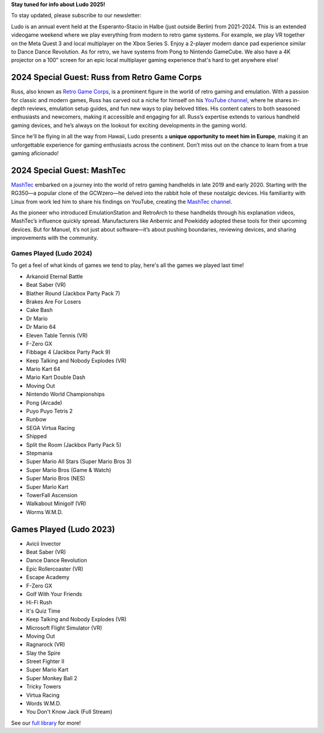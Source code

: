 .. title: Ludo
.. slug: index
.. date: 2012-03-30 23:00:00 UTC-03:00
.. tags:
.. link:
.. description:

**Stay tuned for info about Ludo 2025!**

To stay updated, please subscribe to our newsletter:

.. raw:: html

		<script src="https://f.convertkit.com/ckjs/ck.5.js"></script>
	      <form action="https://app.convertkit.com/forms/7084018/subscriptions" class="seva-form formkit-form" method="post" data-sv-form="7084018" data-uid="57c35fdfbf" data-format="inline" data-version="5" data-options="{&quot;settings&quot;:{&quot;after_subscribe&quot;:{&quot;action&quot;:&quot;message&quot;,&quot;success_message&quot;:&quot;Success! Now check your email to confirm your subscription.&quot;,&quot;redirect_url&quot;:&quot;&quot;},&quot;analytics&quot;:{&quot;google&quot;:null,&quot;fathom&quot;:null,&quot;facebook&quot;:null,&quot;segment&quot;:null,&quot;pinterest&quot;:null,&quot;sparkloop&quot;:null,&quot;googletagmanager&quot;:null},&quot;modal&quot;:{&quot;trigger&quot;:&quot;timer&quot;,&quot;scroll_percentage&quot;:null,&quot;timer&quot;:5,&quot;devices&quot;:&quot;all&quot;,&quot;show_once_every&quot;:15},&quot;powered_by&quot;:{&quot;show&quot;:true,&quot;url&quot;:&quot;https://convertkit.com/features/forms?utm_campaign=poweredby&amp;utm_content=form&amp;utm_medium=referral&amp;utm_source=dynamic&quot;},&quot;recaptcha&quot;:{&quot;enabled&quot;:false},&quot;return_visitor&quot;:{&quot;action&quot;:&quot;show&quot;,&quot;custom_content&quot;:&quot;&quot;},&quot;slide_in&quot;:{&quot;display_in&quot;:&quot;bottom_right&quot;,&quot;trigger&quot;:&quot;timer&quot;,&quot;scroll_percentage&quot;:null,&quot;timer&quot;:5,&quot;devices&quot;:&quot;all&quot;,&quot;show_once_every&quot;:15},&quot;sticky_bar&quot;:{&quot;display_in&quot;:&quot;top&quot;,&quot;trigger&quot;:&quot;timer&quot;,&quot;scroll_percentage&quot;:null,&quot;timer&quot;:5,&quot;devices&quot;:&quot;all&quot;,&quot;show_once_every&quot;:15}},&quot;version&quot;:&quot;5&quot;}" min-width="400 500 600 700 800">

	<div data-style="clean"><ul class="formkit-alert formkit-alert-error" data-element="errors" data-group="alert"></ul>
	<div data-element="fields" data-stacked="false" class="seva-fields formkit-fields">
	<div class="formkit-field"><input class="formkit-input" name="email_address" style="color: rgb(0, 0, 0); border-color: rgb(227, 227, 227); border-radius: 4px; font-weight: 400;" aria-label="Email Address" placeholder="Email Address" required="" type="email"></div>
	      <button data-element="submit" class="formkit-submit formkit-submit" style="color: rgb(255, 255, 255); background-color: rgb(22, 119, 190); border-radius: 4px; font-weight: 400;">
	<div class="formkit-spinner">
	<div></div>
	<div></div>
	<div></div></div><span class="">Subscribe</span></button></div>
	<div class="formkit-powered-by-convertkit-container"><a href="https://convertkit.com/features/forms?utm_campaign=poweredby&amp;utm_content=form&amp;utm_medium=referral&amp;utm_source=dynamic" data-element="powered-by" class="formkit-powered-by-convertkit" data-variant="dark" target="_blank" rel="nofollow">Built with ConvertKit</a></div></div><style>
	.formkit-form[data-uid="57c35fdfbf"] *{box-sizing:border-box;}
	.formkit-form[data-uid="57c35fdfbf"]{-webkit-font-smoothing:antialiased;-moz-osx-font-smoothing:grayscale;}
	.formkit-form[data-uid="57c35fdfbf"] legend{border:none;font-size:inherit;margin-bottom:10px;padding:0;position:relative;display:table;}
	.formkit-form[data-uid="57c35fdfbf"] fieldset{border:0;padding:0.01em 0 0 0;margin:0;min-width:0;}
	.formkit-form[data-uid="57c35fdfbf"] body:not(:-moz-handler-blocked) fieldset{display:table-cell;}
	.formkit-form[data-uid="57c35fdfbf"] h1,
	.formkit-form[data-uid="57c35fdfbf"] h2,
	.formkit-form[data-uid="57c35fdfbf"] h3,
	.formkit-form[data-uid="57c35fdfbf"] h4,
	.formkit-form[data-uid="57c35fdfbf"] h5,
	.formkit-form[data-uid="57c35fdfbf"] h6{color:inherit;font-size:inherit;font-weight:inherit;}
	.formkit-form[data-uid="57c35fdfbf"] h2{font-size:1.5em;margin:1em 0;}
	.formkit-form[data-uid="57c35fdfbf"] h3{font-size:1.17em;margin:1em 0;}
	.formkit-form[data-uid="57c35fdfbf"] p{color:inherit;font-size:inherit;font-weight:inherit;}
	.formkit-form[data-uid="57c35fdfbf"] ol:not([template-default]),
	.formkit-form[data-uid="57c35fdfbf"] ul:not([template-default]),
	.formkit-form[data-uid="57c35fdfbf"] blockquote:not([template-default]){text-align:left;}
	.formkit-form[data-uid="57c35fdfbf"] p:not([template-default]),
	.formkit-form[data-uid="57c35fdfbf"] hr:not([template-default]),
	.formkit-form[data-uid="57c35fdfbf"] blockquote:not([template-default]),
	.formkit-form[data-uid="57c35fdfbf"] ol:not([template-default]),
	.formkit-form[data-uid="57c35fdfbf"] ul:not([template-default]){color:inherit;font-style:initial;}
	.formkit-form[data-uid="57c35fdfbf"] .ordered-list,
	.formkit-form[data-uid="57c35fdfbf"] .unordered-list{list-style-position:outside !important;padding-left:1em;}
	.formkit-form[data-uid="57c35fdfbf"] .list-item{padding-left:0;}
	.formkit-form[data-uid="57c35fdfbf"][data-format="modal"]{display:none;}
	.formkit-form[data-uid="57c35fdfbf"][data-format="slide in"]{display:none;}
	.formkit-form[data-uid="57c35fdfbf"][data-format="sticky bar"]{display:none;}
	.formkit-sticky-bar
	.formkit-form[data-uid="57c35fdfbf"][data-format="sticky bar"]{display:block;}
	.formkit-form[data-uid="57c35fdfbf"]
	.formkit-input,
	.formkit-form[data-uid="57c35fdfbf"]
	.formkit-select,
	.formkit-form[data-uid="57c35fdfbf"]
	.formkit-checkboxes{width:100%;}
	.formkit-form[data-uid="57c35fdfbf"]
	.formkit-button,
	.formkit-form[data-uid="57c35fdfbf"]
	.formkit-submit{border:0;border-radius:5px;color:#ffffff;cursor:pointer;display:inline-block;text-align:center;font-size:15px;font-weight:500;cursor:pointer;margin-bottom:15px;overflow:hidden;padding:0;position:relative;vertical-align:middle;}
	.formkit-form[data-uid="57c35fdfbf"]
	.formkit-button:hover,
	.formkit-form[data-uid="57c35fdfbf"]
	.formkit-submit:hover,
	.formkit-form[data-uid="57c35fdfbf"]
	.formkit-button:focus,
	.formkit-form[data-uid="57c35fdfbf"]
	.formkit-submit:focus{outline:none;}
	.formkit-form[data-uid="57c35fdfbf"]
	.formkit-button:hover > span,
	.formkit-form[data-uid="57c35fdfbf"]
	.formkit-submit:hover > span,
	.formkit-form[data-uid="57c35fdfbf"]
	.formkit-button:focus > span,
	.formkit-form[data-uid="57c35fdfbf"]
	.formkit-submit:focus > span{background-color:rgba(0,0,0,0.1);}
	.formkit-form[data-uid="57c35fdfbf"]
	.formkit-button > span,
	.formkit-form[data-uid="57c35fdfbf"]
	.formkit-submit > span{display:block;-webkit-transition:all 300ms ease-in-out;transition:all 300ms ease-in-out;padding:12px 24px;}
	.formkit-form[data-uid="57c35fdfbf"]
	.formkit-input{background:#ffffff;font-size:15px;padding:12px;border:1px solid #e3e3e3;-webkit-flex:1 0 auto;-ms-flex:1 0 auto;flex:1 0 auto;line-height:1.4;margin:0;-webkit-transition:border-color ease-out 300ms;transition:border-color ease-out 300ms;}
	.formkit-form[data-uid="57c35fdfbf"]
	.formkit-input:focus{outline:none;border-color:#1677be;-webkit-transition:border-color ease 300ms;transition:border-color ease 300ms;}
	.formkit-form[data-uid="57c35fdfbf"]
	.formkit-input::-webkit-input-placeholder{color:inherit;opacity:0.8;}
	.formkit-form[data-uid="57c35fdfbf"]
	.formkit-input::-moz-placeholder{color:inherit;opacity:0.8;}
	.formkit-form[data-uid="57c35fdfbf"]
	.formkit-input:-ms-input-placeholder{color:inherit;opacity:0.8;}
	.formkit-form[data-uid="57c35fdfbf"]
	.formkit-input::placeholder{color:inherit;opacity:0.8;}
	.formkit-form[data-uid="57c35fdfbf"] [data-group="dropdown"]{position:relative;display:inline-block;width:100%;}
	.formkit-form[data-uid="57c35fdfbf"] [data-group="dropdown"]::before{content:"";top:calc(50% - 2.5px);right:10px;position:absolute;pointer-events:none;border-color:#4f4f4f transparent transparent transparent;border-style:solid;border-width:6px 6px 0 6px;height:0;width:0;z-index:999;}
	.formkit-form[data-uid="57c35fdfbf"] [data-group="dropdown"] select{height:auto;width:100%;cursor:pointer;color:#333333;line-height:1.4;margin-bottom:0;padding:0 6px;-webkit-appearance:none;-moz-appearance:none;appearance:none;font-size:15px;padding:12px;padding-right:25px;border:1px solid #e3e3e3;background:#ffffff;}
	.formkit-form[data-uid="57c35fdfbf"] [data-group="dropdown"] select:focus{outline:none;}
	.formkit-form[data-uid="57c35fdfbf"] [data-group="checkboxes"]{text-align:left;margin:0;}
	.formkit-form[data-uid="57c35fdfbf"] [data-group="checkboxes"] [data-group="checkbox"]{margin-bottom:10px;}
	.formkit-form[data-uid="57c35fdfbf"] [data-group="checkboxes"] [data-group="checkbox"] *{cursor:pointer;}
	.formkit-form[data-uid="57c35fdfbf"] [data-group="checkboxes"] [data-group="checkbox"]:last-of-type{margin-bottom:0;}
	.formkit-form[data-uid="57c35fdfbf"] [data-group="checkboxes"] [data-group="checkbox"] input[type="checkbox"]{display:none;}
	.formkit-form[data-uid="57c35fdfbf"] [data-group="checkboxes"] [data-group="checkbox"] input[type="checkbox"] + label::after{content:none;}
	.formkit-form[data-uid="57c35fdfbf"] [data-group="checkboxes"] [data-group="checkbox"] input[type="checkbox"]:checked + label::after{border-color:#ffffff;content:"";}
	.formkit-form[data-uid="57c35fdfbf"] [data-group="checkboxes"] [data-group="checkbox"] input[type="checkbox"]:checked + label::before{background:#10bf7a;border-color:#10bf7a;}
	.formkit-form[data-uid="57c35fdfbf"] [data-group="checkboxes"] [data-group="checkbox"] label{position:relative;display:inline-block;padding-left:28px;}
	.formkit-form[data-uid="57c35fdfbf"] [data-group="checkboxes"] [data-group="checkbox"] label::before,
	.formkit-form[data-uid="57c35fdfbf"] [data-group="checkboxes"] [data-group="checkbox"] label::after{position:absolute;content:"";display:inline-block;}
	.formkit-form[data-uid="57c35fdfbf"] [data-group="checkboxes"] [data-group="checkbox"] label::before{height:16px;width:16px;border:1px solid #e3e3e3;background:#ffffff;left:0px;top:3px;}
	.formkit-form[data-uid="57c35fdfbf"] [data-group="checkboxes"] [data-group="checkbox"] label::after{height:4px;width:8px;border-left:2px solid #4d4d4d;border-bottom:2px solid #4d4d4d;-webkit-transform:rotate(-45deg);-ms-transform:rotate(-45deg);transform:rotate(-45deg);left:4px;top:8px;}
	.formkit-form[data-uid="57c35fdfbf"]
	.formkit-alert{background:#f9fafb;border:1px solid #e3e3e3;border-radius:5px;-webkit-flex:1 0 auto;-ms-flex:1 0 auto;flex:1 0 auto;list-style:none;margin:25px auto;padding:12px;text-align:center;width:100%;}
	.formkit-form[data-uid="57c35fdfbf"]
	.formkit-alert:empty{display:none;}
	.formkit-form[data-uid="57c35fdfbf"]
	.formkit-alert-success{background:#d3fbeb;border-color:#10bf7a;color:#0c905c;}
	.formkit-form[data-uid="57c35fdfbf"]
	.formkit-alert-error{background:#fde8e2;border-color:#f2643b;color:#ea4110;}
	.formkit-form[data-uid="57c35fdfbf"]
	.formkit-spinner{display:-webkit-box;display:-webkit-flex;display:-ms-flexbox;display:flex;height:0px;width:0px;margin:0 auto;position:absolute;top:0;left:0;right:0;width:0px;overflow:hidden;text-align:center;-webkit-transition:all 300ms ease-in-out;transition:all 300ms ease-in-out;}
	.formkit-form[data-uid="57c35fdfbf"]
	.formkit-spinner > div{margin:auto;width:12px;height:12px;background-color:#fff;opacity:0.3;border-radius:100%;display:inline-block;-webkit-animation:formkit-bouncedelay-formkit-form-data-uid-57c35fdfbf- 1.4s infinite ease-in-out both;animation:formkit-bouncedelay-formkit-form-data-uid-57c35fdfbf- 1.4s infinite ease-in-out both;}
	.formkit-form[data-uid="57c35fdfbf"]
	.formkit-spinner > div:nth-child(1){-webkit-animation-delay:-0.32s;animation-delay:-0.32s;}
	.formkit-form[data-uid="57c35fdfbf"]
	.formkit-spinner > div:nth-child(2){-webkit-animation-delay:-0.16s;animation-delay:-0.16s;}
	.formkit-form[data-uid="57c35fdfbf"]
	.formkit-submit[data-active]
	.formkit-spinner{opacity:1;height:100%;width:50px;}
	.formkit-form[data-uid="57c35fdfbf"]
	.formkit-submit[data-active]
	.formkit-spinner ~ span{opacity:0;}
	.formkit-form[data-uid="57c35fdfbf"]
	.formkit-powered-by[data-active="false"]{opacity:0.35;}
	.formkit-form[data-uid="57c35fdfbf"]
	.formkit-powered-by-convertkit-container{display:-webkit-box;display:-webkit-flex;display:-ms-flexbox;display:flex;width:100%;margin:10px 0;position:relative;}
	.formkit-form[data-uid="57c35fdfbf"]
	.formkit-powered-by-convertkit-container[data-active="false"]{opacity:0.35;}
	.formkit-form[data-uid="57c35fdfbf"]
	.formkit-powered-by-convertkit{-webkit-align-items:center;-webkit-box-align:center;-ms-flex-align:center;align-items:center;background-color:#ffffff;border:1px solid #dde2e7;border-radius:4px;color:#373f45;cursor:pointer;display:block;height:36px;margin:0 auto;opacity:0.95;padding:0;-webkit-text-decoration:none;text-decoration:none;text-indent:100%;-webkit-transition:ease-in-out all 200ms;transition:ease-in-out all 200ms;white-space:nowrap;overflow:hidden;-webkit-user-select:none;-moz-user-select:none;-ms-user-select:none;user-select:none;width:190px;background-repeat:no-repeat;background-position:center;background-image:url("data:image/svg+xml;charset=utf8,%3Csvg width='162' height='20' viewBox='0 0 162 20' fill='none' xmlns='http://www.w3.org/2000/svg'%3E%3Cpath d='M83.0561 15.2457C86.675 15.2457 89.4722 12.5154 89.4722 9.14749C89.4722 5.99211 86.8443 4.06563 85.1038 4.06563C82.6801 4.06563 80.7373 5.76407 80.4605 8.28551C80.4092 8.75244 80.0387 9.14403 79.5686 9.14069C78.7871 9.13509 77.6507 9.12841 76.9314 9.13092C76.6217 9.13199 76.3658 8.88106 76.381 8.57196C76.4895 6.38513 77.2218 4.3404 78.618 2.76974C80.1695 1.02445 82.4289 0 85.1038 0C89.5979 0 93.8406 4.07791 93.8406 9.14749C93.8406 14.7608 89.1832 19.3113 83.1517 19.3113C78.8502 19.3113 74.5179 16.5041 73.0053 12.5795C72.9999 12.565 72.9986 12.5492 73.0015 12.534C73.0218 12.4179 73.0617 12.3118 73.1011 12.2074C73.1583 12.0555 73.2143 11.907 73.2062 11.7359L73.18 11.1892C73.174 11.0569 73.2075 10.9258 73.2764 10.8127C73.3452 10.6995 73.4463 10.6094 73.5666 10.554L73.7852 10.4523C73.9077 10.3957 74.0148 10.3105 74.0976 10.204C74.1803 10.0974 74.2363 9.97252 74.2608 9.83983C74.3341 9.43894 74.6865 9.14749 75.0979 9.14749C75.7404 9.14749 76.299 9.57412 76.5088 10.1806C77.5188 13.1 79.1245 15.2457 83.0561 15.2457Z' fill='%23373F45'/%3E%3Cpath d='M155.758 6.91365C155.028 6.91365 154.804 6.47916 154.804 5.98857C154.804 5.46997 154.986 5.06348 155.758 5.06348C156.53 5.06348 156.712 5.46997 156.712 5.98857C156.712 6.47905 156.516 6.91365 155.758 6.91365ZM142.441 12.9304V9.32833L141.415 9.32323V8.90392C141.415 8.44719 141.786 8.07758 142.244 8.07986L142.441 8.08095V6.55306L144.082 6.09057V8.08073H145.569V8.50416C145.569 8.61242 145.548 8.71961 145.506 8.81961C145.465 8.91961 145.404 9.01047 145.328 9.08699C145.251 9.16351 145.16 9.2242 145.06 9.26559C144.96 9.30698 144.853 9.32826 144.745 9.32822H144.082V12.7201C144.082 13.2423 144.378 13.4256 144.76 13.4887C145.209 13.5629 145.583 13.888 145.583 14.343V14.9626C144.029 14.9626 142.441 14.8942 142.441 12.9304Z' fill='%23373F45'/%3E%3Cpath d='M110.058 7.92554C108.417 7.88344 106.396 8.92062 106.396 11.5137C106.396 14.0646 108.417 15.0738 110.058 15.0318C111.742 15.0738 113.748 14.0646 113.748 11.5137C113.748 8.92062 111.742 7.88344 110.058 7.92554ZM110.07 13.7586C108.878 13.7586 108.032 12.8905 108.032 11.461C108.032 10.1013 108.878 9.20569 110.071 9.20569C111.263 9.20569 112.101 10.0995 112.101 11.459C112.101 12.8887 111.263 13.7586 110.07 13.7586Z' fill='%23373F45'/%3E%3Cpath d='M118.06 7.94098C119.491 7.94098 120.978 8.33337 120.978 11.1366V14.893H120.063C119.608 14.893 119.238 14.524 119.238 14.0689V10.9965C119.238 9.66506 118.747 9.16047 117.891 9.16047C117.414 9.16047 116.797 9.52486 116.502 9.81915V14.069C116.502 14.1773 116.481 14.2845 116.44 14.3845C116.398 14.4845 116.337 14.5753 116.261 14.6519C116.184 14.7284 116.093 14.7891 115.993 14.8305C115.893 14.8719 115.786 14.8931 115.678 14.8931H114.847V8.10918H115.773C115.932 8.10914 116.087 8.16315 116.212 8.26242C116.337 8.36168 116.424 8.50033 116.46 8.65577C116.881 8.19328 117.428 7.94098 118.06 7.94098ZM122.854 8.09713C123.024 8.09708 123.19 8.1496 123.329 8.2475C123.468 8.34541 123.574 8.48391 123.631 8.64405L125.133 12.8486L126.635 8.64415C126.692 8.48402 126.798 8.34551 126.937 8.2476C127.076 8.1497 127.242 8.09718 127.412 8.09724H128.598L126.152 14.3567C126.091 14.5112 125.986 14.6439 125.849 14.7374C125.711 14.831 125.549 14.881 125.383 14.8809H124.333L121.668 8.09713H122.854Z' fill='%23373F45'/%3E%3Cpath d='M135.085 14.5514C134.566 14.7616 133.513 15.0416 132.418 15.0416C130.496 15.0416 129.024 13.9345 129.024 11.4396C129.024 9.19701 130.451 7.99792 132.191 7.99792C134.338 7.99792 135.254 9.4378 135.158 11.3979C135.139 11.8029 134.786 12.0983 134.38 12.0983H130.679C130.763 13.1916 131.562 13.7662 132.615 13.7662C133.028 13.7662 133.462 13.7452 133.983 13.6481C134.535 13.545 135.085 13.9375 135.085 14.4985V14.5514ZM133.673 10.949C133.785 9.87621 133.061 9.28752 132.191 9.28752C131.321 9.28752 130.734 9.93979 130.679 10.9489L133.673 10.949Z' fill='%23373F45'/%3E%3Cpath d='M137.345 8.11122C137.497 8.11118 137.645 8.16229 137.765 8.25635C137.884 8.35041 137.969 8.48197 138.005 8.62993C138.566 8.20932 139.268 7.94303 139.759 7.94303C139.801 7.94303 140.068 7.94303 140.489 7.99913V8.7265C140.489 9.11748 140.15 9.4147 139.759 9.4147C139.31 9.4147 138.651 9.5829 138.131 9.8773V14.8951H136.462V8.11112L137.345 8.11122ZM156.6 14.0508V8.09104H155.769C155.314 8.09104 154.944 8.45999 154.944 8.9151V14.8748H155.775C156.23 14.8748 156.6 14.5058 156.6 14.0508ZM158.857 12.9447V9.34254H157.749V8.91912C157.749 8.46401 158.118 8.09506 158.574 8.09506H158.857V6.56739L160.499 6.10479V8.09506H161.986V8.51848C161.986 8.97359 161.617 9.34254 161.161 9.34254H160.499V12.7345C160.499 13.2566 160.795 13.44 161.177 13.503C161.626 13.5774 162 13.9024 162 14.3574V14.977C160.446 14.977 158.857 14.9086 158.857 12.9447ZM98.1929 10.1124C98.2033 6.94046 100.598 5.16809 102.895 5.16809C104.171 5.16809 105.342 5.44285 106.304 6.12953L105.914 6.6631C105.654 7.02011 105.16 7.16194 104.749 6.99949C104.169 6.7702 103.622 6.7218 103.215 6.7218C101.335 6.7218 99.9169 7.92849 99.9068 10.1123C99.9169 12.2959 101.335 13.5201 103.215 13.5201C103.622 13.5201 104.169 13.4717 104.749 13.2424C105.16 13.0799 105.654 13.2046 105.914 13.5615L106.304 14.0952C105.342 14.7819 104.171 15.0566 102.895 15.0566C100.598 15.0566 98.2033 13.2842 98.1929 10.1124ZM147.619 5.21768C148.074 5.21768 148.444 5.58663 148.444 6.04174V9.81968L151.82 5.58131C151.897 5.47733 151.997 5.39282 152.112 5.3346C152.227 5.27638 152.355 5.24607 152.484 5.24611H153.984L150.166 10.0615L153.984 14.8749H152.484C152.355 14.8749 152.227 14.8446 152.112 14.7864C151.997 14.7281 151.897 14.6436 151.82 14.5397L148.444 10.3025V14.0508C148.444 14.5059 148.074 14.8749 147.619 14.8749H146.746V5.21768H147.619Z' fill='%23373F45'/%3E%3Cpath d='M0.773438 6.5752H2.68066C3.56543 6.5752 4.2041 6.7041 4.59668 6.96191C4.99219 7.21973 5.18994 7.62695 5.18994 8.18359C5.18994 8.55859 5.09326 8.87061 4.8999 9.11963C4.70654 9.36865 4.42822 9.52539 4.06494 9.58984V9.63379C4.51611 9.71875 4.84717 9.88721 5.05811 10.1392C5.27197 10.3882 5.37891 10.7266 5.37891 11.1543C5.37891 11.7314 5.17676 12.1841 4.77246 12.5122C4.37109 12.8374 3.81152 13 3.09375 13H0.773438V6.5752ZM1.82373 9.22949H2.83447C3.27393 9.22949 3.59473 9.16064 3.79688 9.02295C3.99902 8.88232 4.1001 8.64502 4.1001 8.31104C4.1001 8.00928 3.99023 7.79102 3.77051 7.65625C3.55371 7.52148 3.20801 7.4541 2.7334 7.4541H1.82373V9.22949ZM1.82373 10.082V12.1167H2.93994C3.37939 12.1167 3.71045 12.0332 3.93311 11.8662C4.15869 11.6963 4.27148 11.4297 4.27148 11.0664C4.27148 10.7324 4.15723 10.4849 3.92871 10.3237C3.7002 10.1626 3.35303 10.082 2.88721 10.082H1.82373Z' fill='%23373F45'/%3E%3Cpath d='M13.011 6.5752V10.7324C13.011 11.207 12.9084 11.623 12.7034 11.9805C12.5012 12.335 12.2068 12.6089 11.8201 12.8022C11.4363 12.9927 10.9763 13.0879 10.4402 13.0879C9.6433 13.0879 9.02368 12.877 8.5813 12.4551C8.13892 12.0332 7.91772 11.4531 7.91772 10.7148V6.5752H8.9724V10.6401C8.9724 11.1704 9.09546 11.5615 9.34155 11.8135C9.58765 12.0654 9.96557 12.1914 10.4753 12.1914C11.4656 12.1914 11.9607 11.6714 11.9607 10.6313V6.5752H13.011Z' fill='%23373F45'/%3E%3Cpath d='M15.9146 13V6.5752H16.9649V13H15.9146Z' fill='%23373F45'/%3E%3Cpath d='M19.9255 13V6.5752H20.9758V12.0991H23.696V13H19.9255Z' fill='%23373F45'/%3E%3Cpath d='M28.2828 13H27.2325V7.47607H25.3428V6.5752H30.1724V7.47607H28.2828V13Z' fill='%23373F45'/%3E%3Cpath d='M41.9472 13H40.8046L39.7148 9.16796C39.6679 9.00097 39.6093 8.76074 39.539 8.44727C39.4687 8.13086 39.4262 7.91113 39.4116 7.78809C39.3823 7.97559 39.3339 8.21875 39.2665 8.51758C39.2021 8.81641 39.1479 9.03905 39.1039 9.18554L38.0405 13H36.8979L36.0673 9.7832L35.2236 6.5752H36.2958L37.2143 10.3193C37.3578 10.9199 37.4604 11.4502 37.5219 11.9102C37.5541 11.6611 37.6025 11.3828 37.6669 11.0752C37.7314 10.7676 37.79 10.5186 37.8427 10.3281L38.8886 6.5752H39.9301L41.0024 10.3457C41.1049 10.6943 41.2133 11.2158 41.3276 11.9102C41.3715 11.4912 41.477 10.958 41.644 10.3105L42.558 6.5752H43.6215L41.9472 13Z' fill='%23373F45'/%3E%3Cpath d='M45.7957 13V6.5752H46.846V13H45.7957Z' fill='%23373F45'/%3E%3Cpath d='M52.0258 13H50.9755V7.47607H49.0859V6.5752H53.9155V7.47607H52.0258V13Z' fill='%23373F45'/%3E%3Cpath d='M61.2312 13H60.1765V10.104H57.2146V13H56.1643V6.5752H57.2146V9.20312H60.1765V6.5752H61.2312V13Z' fill='%23373F45'/%3E%3C/svg%3E");}
	.formkit-form[data-uid="57c35fdfbf"]
	.formkit-powered-by-convertkit:hover,
	.formkit-form[data-uid="57c35fdfbf"]
	.formkit-powered-by-convertkit:focus{background-color:#ffffff;-webkit-transform:scale(1.025) perspective(1px);-ms-transform:scale(1.025) perspective(1px);transform:scale(1.025) perspective(1px);opacity:1;}
	.formkit-form[data-uid="57c35fdfbf"]
	.formkit-powered-by-convertkit[data-variant="dark"],
	.formkit-form[data-uid="57c35fdfbf"]
	.formkit-powered-by-convertkit[data-variant="light"]{background-color:transparent;border-color:transparent;width:166px;}
	.formkit-form[data-uid="57c35fdfbf"]
	.formkit-powered-by-convertkit[data-variant="light"]{color:#ffffff;background-image:url("data:image/svg+xml;charset=utf8,%3Csvg width='162' height='20' viewBox='0 0 162 20' fill='none' xmlns='http://www.w3.org/2000/svg'%3E%3Cpath d='M83.0561 15.2457C86.675 15.2457 89.4722 12.5154 89.4722 9.14749C89.4722 5.99211 86.8443 4.06563 85.1038 4.06563C82.6801 4.06563 80.7373 5.76407 80.4605 8.28551C80.4092 8.75244 80.0387 9.14403 79.5686 9.14069C78.7871 9.13509 77.6507 9.12841 76.9314 9.13092C76.6217 9.13199 76.3658 8.88106 76.381 8.57196C76.4895 6.38513 77.2218 4.3404 78.618 2.76974C80.1695 1.02445 82.4289 0 85.1038 0C89.5979 0 93.8406 4.07791 93.8406 9.14749C93.8406 14.7608 89.1832 19.3113 83.1517 19.3113C78.8502 19.3113 74.5179 16.5041 73.0053 12.5795C72.9999 12.565 72.9986 12.5492 73.0015 12.534C73.0218 12.4179 73.0617 12.3118 73.1011 12.2074C73.1583 12.0555 73.2143 11.907 73.2062 11.7359L73.18 11.1892C73.174 11.0569 73.2075 10.9258 73.2764 10.8127C73.3452 10.6995 73.4463 10.6094 73.5666 10.554L73.7852 10.4523C73.9077 10.3957 74.0148 10.3105 74.0976 10.204C74.1803 10.0974 74.2363 9.97252 74.2608 9.83983C74.3341 9.43894 74.6865 9.14749 75.0979 9.14749C75.7404 9.14749 76.299 9.57412 76.5088 10.1806C77.5188 13.1 79.1245 15.2457 83.0561 15.2457Z' fill='white'/%3E%3Cpath d='M155.758 6.91365C155.028 6.91365 154.804 6.47916 154.804 5.98857C154.804 5.46997 154.986 5.06348 155.758 5.06348C156.53 5.06348 156.712 5.46997 156.712 5.98857C156.712 6.47905 156.516 6.91365 155.758 6.91365ZM142.441 12.9304V9.32833L141.415 9.32323V8.90392C141.415 8.44719 141.786 8.07758 142.244 8.07986L142.441 8.08095V6.55306L144.082 6.09057V8.08073H145.569V8.50416C145.569 8.61242 145.548 8.71961 145.506 8.81961C145.465 8.91961 145.404 9.01047 145.328 9.08699C145.251 9.16351 145.16 9.2242 145.06 9.26559C144.96 9.30698 144.853 9.32826 144.745 9.32822H144.082V12.7201C144.082 13.2423 144.378 13.4256 144.76 13.4887C145.209 13.5629 145.583 13.888 145.583 14.343V14.9626C144.029 14.9626 142.441 14.8942 142.441 12.9304Z' fill='white'/%3E%3Cpath d='M110.058 7.92554C108.417 7.88344 106.396 8.92062 106.396 11.5137C106.396 14.0646 108.417 15.0738 110.058 15.0318C111.742 15.0738 113.748 14.0646 113.748 11.5137C113.748 8.92062 111.742 7.88344 110.058 7.92554ZM110.07 13.7586C108.878 13.7586 108.032 12.8905 108.032 11.461C108.032 10.1013 108.878 9.20569 110.071 9.20569C111.263 9.20569 112.101 10.0995 112.101 11.459C112.101 12.8887 111.263 13.7586 110.07 13.7586Z' fill='white'/%3E%3Cpath d='M118.06 7.94098C119.491 7.94098 120.978 8.33337 120.978 11.1366V14.893H120.063C119.608 14.893 119.238 14.524 119.238 14.0689V10.9965C119.238 9.66506 118.747 9.16047 117.891 9.16047C117.414 9.16047 116.797 9.52486 116.502 9.81915V14.069C116.502 14.1773 116.481 14.2845 116.44 14.3845C116.398 14.4845 116.337 14.5753 116.261 14.6519C116.184 14.7284 116.093 14.7891 115.993 14.8305C115.893 14.8719 115.786 14.8931 115.678 14.8931H114.847V8.10918H115.773C115.932 8.10914 116.087 8.16315 116.212 8.26242C116.337 8.36168 116.424 8.50033 116.46 8.65577C116.881 8.19328 117.428 7.94098 118.06 7.94098ZM122.854 8.09713C123.024 8.09708 123.19 8.1496 123.329 8.2475C123.468 8.34541 123.574 8.48391 123.631 8.64405L125.133 12.8486L126.635 8.64415C126.692 8.48402 126.798 8.34551 126.937 8.2476C127.076 8.1497 127.242 8.09718 127.412 8.09724H128.598L126.152 14.3567C126.091 14.5112 125.986 14.6439 125.849 14.7374C125.711 14.831 125.549 14.881 125.383 14.8809H124.333L121.668 8.09713H122.854Z' fill='white'/%3E%3Cpath d='M135.085 14.5514C134.566 14.7616 133.513 15.0416 132.418 15.0416C130.496 15.0416 129.024 13.9345 129.024 11.4396C129.024 9.19701 130.451 7.99792 132.191 7.99792C134.338 7.99792 135.254 9.4378 135.158 11.3979C135.139 11.8029 134.786 12.0983 134.38 12.0983H130.679C130.763 13.1916 131.562 13.7662 132.615 13.7662C133.028 13.7662 133.462 13.7452 133.983 13.6481C134.535 13.545 135.085 13.9375 135.085 14.4985V14.5514ZM133.673 10.949C133.785 9.87621 133.061 9.28752 132.191 9.28752C131.321 9.28752 130.734 9.93979 130.679 10.9489L133.673 10.949Z' fill='white'/%3E%3Cpath d='M137.345 8.11122C137.497 8.11118 137.645 8.16229 137.765 8.25635C137.884 8.35041 137.969 8.48197 138.005 8.62993C138.566 8.20932 139.268 7.94303 139.759 7.94303C139.801 7.94303 140.068 7.94303 140.489 7.99913V8.7265C140.489 9.11748 140.15 9.4147 139.759 9.4147C139.31 9.4147 138.651 9.5829 138.131 9.8773V14.8951H136.462V8.11112L137.345 8.11122ZM156.6 14.0508V8.09104H155.769C155.314 8.09104 154.944 8.45999 154.944 8.9151V14.8748H155.775C156.23 14.8748 156.6 14.5058 156.6 14.0508ZM158.857 12.9447V9.34254H157.749V8.91912C157.749 8.46401 158.118 8.09506 158.574 8.09506H158.857V6.56739L160.499 6.10479V8.09506H161.986V8.51848C161.986 8.97359 161.617 9.34254 161.161 9.34254H160.499V12.7345C160.499 13.2566 160.795 13.44 161.177 13.503C161.626 13.5774 162 13.9024 162 14.3574V14.977C160.446 14.977 158.857 14.9086 158.857 12.9447ZM98.1929 10.1124C98.2033 6.94046 100.598 5.16809 102.895 5.16809C104.171 5.16809 105.342 5.44285 106.304 6.12953L105.914 6.6631C105.654 7.02011 105.16 7.16194 104.749 6.99949C104.169 6.7702 103.622 6.7218 103.215 6.7218C101.335 6.7218 99.9169 7.92849 99.9068 10.1123C99.9169 12.2959 101.335 13.5201 103.215 13.5201C103.622 13.5201 104.169 13.4717 104.749 13.2424C105.16 13.0799 105.654 13.2046 105.914 13.5615L106.304 14.0952C105.342 14.7819 104.171 15.0566 102.895 15.0566C100.598 15.0566 98.2033 13.2842 98.1929 10.1124ZM147.619 5.21768C148.074 5.21768 148.444 5.58663 148.444 6.04174V9.81968L151.82 5.58131C151.897 5.47733 151.997 5.39282 152.112 5.3346C152.227 5.27638 152.355 5.24607 152.484 5.24611H153.984L150.166 10.0615L153.984 14.8749H152.484C152.355 14.8749 152.227 14.8446 152.112 14.7864C151.997 14.7281 151.897 14.6436 151.82 14.5397L148.444 10.3025V14.0508C148.444 14.5059 148.074 14.8749 147.619 14.8749H146.746V5.21768H147.619Z' fill='white'/%3E%3Cpath d='M0.773438 6.5752H2.68066C3.56543 6.5752 4.2041 6.7041 4.59668 6.96191C4.99219 7.21973 5.18994 7.62695 5.18994 8.18359C5.18994 8.55859 5.09326 8.87061 4.8999 9.11963C4.70654 9.36865 4.42822 9.52539 4.06494 9.58984V9.63379C4.51611 9.71875 4.84717 9.88721 5.05811 10.1392C5.27197 10.3882 5.37891 10.7266 5.37891 11.1543C5.37891 11.7314 5.17676 12.1841 4.77246 12.5122C4.37109 12.8374 3.81152 13 3.09375 13H0.773438V6.5752ZM1.82373 9.22949H2.83447C3.27393 9.22949 3.59473 9.16064 3.79688 9.02295C3.99902 8.88232 4.1001 8.64502 4.1001 8.31104C4.1001 8.00928 3.99023 7.79102 3.77051 7.65625C3.55371 7.52148 3.20801 7.4541 2.7334 7.4541H1.82373V9.22949ZM1.82373 10.082V12.1167H2.93994C3.37939 12.1167 3.71045 12.0332 3.93311 11.8662C4.15869 11.6963 4.27148 11.4297 4.27148 11.0664C4.27148 10.7324 4.15723 10.4849 3.92871 10.3237C3.7002 10.1626 3.35303 10.082 2.88721 10.082H1.82373Z' fill='white'/%3E%3Cpath d='M13.011 6.5752V10.7324C13.011 11.207 12.9084 11.623 12.7034 11.9805C12.5012 12.335 12.2068 12.6089 11.8201 12.8022C11.4363 12.9927 10.9763 13.0879 10.4402 13.0879C9.6433 13.0879 9.02368 12.877 8.5813 12.4551C8.13892 12.0332 7.91772 11.4531 7.91772 10.7148V6.5752H8.9724V10.6401C8.9724 11.1704 9.09546 11.5615 9.34155 11.8135C9.58765 12.0654 9.96557 12.1914 10.4753 12.1914C11.4656 12.1914 11.9607 11.6714 11.9607 10.6313V6.5752H13.011Z' fill='white'/%3E%3Cpath d='M15.9146 13V6.5752H16.9649V13H15.9146Z' fill='white'/%3E%3Cpath d='M19.9255 13V6.5752H20.9758V12.0991H23.696V13H19.9255Z' fill='white'/%3E%3Cpath d='M28.2828 13H27.2325V7.47607H25.3428V6.5752H30.1724V7.47607H28.2828V13Z' fill='white'/%3E%3Cpath d='M41.9472 13H40.8046L39.7148 9.16796C39.6679 9.00097 39.6093 8.76074 39.539 8.44727C39.4687 8.13086 39.4262 7.91113 39.4116 7.78809C39.3823 7.97559 39.3339 8.21875 39.2665 8.51758C39.2021 8.81641 39.1479 9.03905 39.1039 9.18554L38.0405 13H36.8979L36.0673 9.7832L35.2236 6.5752H36.2958L37.2143 10.3193C37.3578 10.9199 37.4604 11.4502 37.5219 11.9102C37.5541 11.6611 37.6025 11.3828 37.6669 11.0752C37.7314 10.7676 37.79 10.5186 37.8427 10.3281L38.8886 6.5752H39.9301L41.0024 10.3457C41.1049 10.6943 41.2133 11.2158 41.3276 11.9102C41.3715 11.4912 41.477 10.958 41.644 10.3105L42.558 6.5752H43.6215L41.9472 13Z' fill='white'/%3E%3Cpath d='M45.7957 13V6.5752H46.846V13H45.7957Z' fill='white'/%3E%3Cpath d='M52.0258 13H50.9755V7.47607H49.0859V6.5752H53.9155V7.47607H52.0258V13Z' fill='white'/%3E%3Cpath d='M61.2312 13H60.1765V10.104H57.2146V13H56.1643V6.5752H57.2146V9.20312H60.1765V6.5752H61.2312V13Z' fill='white'/%3E%3C/svg%3E");}@-webkit-keyframes formkit-bouncedelay-formkit-form-data-uid-57c35fdfbf-{0%,80%,100%{-webkit-transform:scale(0);-ms-transform:scale(0);transform:scale(0);}40%{-webkit-transform:scale(1);-ms-transform:scale(1);transform:scale(1);}}@keyframes formkit-bouncedelay-formkit-form-data-uid-57c35fdfbf-{0%,80%,100%{-webkit-transform:scale(0);-ms-transform:scale(0);transform:scale(0);}40%{-webkit-transform:scale(1);-ms-transform:scale(1);transform:scale(1);}}
	.formkit-form[data-uid="57c35fdfbf"] blockquote{padding:10px 20px;margin:0 0 20px;border-left:5px solid #e1e1e1;}
	.formkit-form[data-uid="57c35fdfbf"] .seva-custom-content{padding:15px;font-size:16px;color:#fff;mix-blend-mode:difference;}
	.formkit-form[data-uid="57c35fdfbf"]
	.formkit-modal.guard{max-width:420px;width:100%;}
	.formkit-form[data-uid="57c35fdfbf"]{max-width:700px;}
	.formkit-form[data-uid="57c35fdfbf"] [data-style="clean"]{width:100%;}
	.formkit-form[data-uid="57c35fdfbf"]
	.formkit-fields{display:-webkit-box;display:-webkit-flex;display:-ms-flexbox;display:flex;-webkit-flex-wrap:wrap;-ms-flex-wrap:wrap;flex-wrap:wrap;margin:0 auto;}
	.formkit-form[data-uid="57c35fdfbf"]
	.formkit-field,
	.formkit-form[data-uid="57c35fdfbf"]
	.formkit-submit{margin:0 0 15px 0;-webkit-flex:1 0 100%;-ms-flex:1 0 100%;flex:1 0 100%;}
	.formkit-form[data-uid="57c35fdfbf"]
	.formkit-powered-by-convertkit-container{margin:0;}
	.formkit-form[data-uid="57c35fdfbf"]
	.formkit-submit{position:static;}
	.formkit-form[data-uid="57c35fdfbf"][min-width~="700"] [data-style="clean"],
	.formkit-form[data-uid="57c35fdfbf"][min-width~="800"] [data-style="clean"]{padding:10px;padding-top:5px;}
	.formkit-form[data-uid="57c35fdfbf"][min-width~="700"]
	.formkit-fields[data-stacked="false"],
	.formkit-form[data-uid="57c35fdfbf"][min-width~="800"]
	.formkit-fields[data-stacked="false"]{margin-left:-5px;margin-right:-5px;}
	.formkit-form[data-uid="57c35fdfbf"][min-width~="700"]
	.formkit-fields[data-stacked="false"]
	.formkit-field,
	.formkit-form[data-uid="57c35fdfbf"][min-width~="800"]
	.formkit-fields[data-stacked="false"]
	.formkit-field,
	.formkit-form[data-uid="57c35fdfbf"][min-width~="700"]
	.formkit-fields[data-stacked="false"]
	.formkit-submit,
	.formkit-form[data-uid="57c35fdfbf"][min-width~="800"]
	.formkit-fields[data-stacked="false"]
	.formkit-submit{margin:0 5px 15px 5px;}
	.formkit-form[data-uid="57c35fdfbf"][min-width~="700"]
	.formkit-fields[data-stacked="false"]
	.formkit-field,
	.formkit-form[data-uid="57c35fdfbf"][min-width~="800"]
	.formkit-fields[data-stacked="false"]
	.formkit-field{-webkit-flex:100 1 auto;-ms-flex:100 1 auto;flex:100 1 auto;}
	.formkit-form[data-uid="57c35fdfbf"][min-width~="700"]
	.formkit-fields[data-stacked="false"]
	.formkit-submit,
	.formkit-form[data-uid="57c35fdfbf"][min-width~="800"]
	.formkit-fields[data-stacked="false"]
	.formkit-submit{-webkit-flex:1 1 auto;-ms-flex:1 1 auto;flex:1 1 auto;} </style></form>


Ludo is an annual event held at the Esperanto-Stacio in Halbe (just outside Berlin) from 2021-2024. This is an extended videogame weekend where we play everything from modern to retro game systems. For example, we play VR together on the Meta Quest 3 and local multiplayer on the Xbox Series S. Enjoy a 2-player modern dance pad experience similar to Dance Dance Revolution. As for retro, we have systems from Pong to Nintendo GameCube. We also have a 4K projector on a 100" screen for an epic local multiplayer gaming experience that's hard to get anywhere else!

2024 Special Guest: Russ from Retro Game Corps
----------------------------------------------

.. image:: /images/russ.thumbnail.jpg
	:class: fluid float-right post-thumbnail
	:target: /images/russ.jpg

Russ, also known as `Retro Game Corps
<https://retrogamecorps.com/>`_, is a prominent figure in the world of retro gaming and emulation. With a passion for classic and modern games, Russ has carved out a niche for himself on his `YouTube channel <https://www.youtube.com/@RetroGameCorps>`_, where he shares in-depth reviews, emulation setup guides, and fun new ways to play beloved titles. His content caters to both seasoned enthusiasts and newcomers, making it accessible and engaging for all. Russ’s expertise extends to various handheld gaming devices, and he’s always on the lookout for exciting developments in the gaming world.

Since he'll be flying in all the way from Hawaii, Ludo presents a **unique opportunity to meet him in Europe**, making it an unforgettable experience for gaming enthusiasts across the continent. Don’t miss out on the chance to learn from a true gaming aficionado!

2024 Special Guest: MashTec
---------------------------


.. image:: /images/MashTec_Promo_no_logo.thumbnail.png
	:class: fluid float-right post-thumbnail
	:target: /images/MashTec_Promo_no_logo.png

`MashTec <https://manuelschoeneberge2.wixsite.com/meinewebsite>`_ embarked on a journey into the world of retro gaming handhelds in late 2019 and early 2020. Starting with the RG350—a popular clone of the GCWzero—he delved into the rabbit hole of these nostalgic devices. His familiarity with Linux from work led him to share his findings on YouTube, creating the `MashTec channel <https://www.youtube.com/@MashTec>`_.

As the pioneer who introduced EmulationStation and RetroArch to these handhelds through his explanation videos, MashTec’s influence quickly spread. Manufacturers like Anbernic and Powkiddy adopted these tools for their upcoming devices. But for Manuel, it’s not just about software—it’s about pushing boundaries, reviewing devices, and sharing improvements with the community.

Games Played (Ludo 2024)
========================

To get a feel of what kinds of games we tend to play, here's all the games we played last time!

* Arkanoid Eternal Battle
* Beat Saber (VR)
* Blather Round (Jackbox Party Pack 7)
* Brakes Are For Losers
* Cake Bash
* Dr Mario
* Dr Mario 64
* Eleven Table Tennis (VR)
* F-Zero GX
* Fibbage 4 (Jackbox Party Pack 9)
* Keep Talking and Nobody Explodes (VR)
* Mario Kart 64
* Mario Kart Double Dash
* Moving Out
* Nintendo World Championships
* Pong (Arcade)
* Puyo Puyo Tetris 2
* Runbow
* SEGA Virtua Racing
* Shipped
* Split the Room (Jackbox Party Pack 5)
* Stepmania
* Super Mario All Stars (Super Mario Bros 3)
* Super Mario Bros (Game & Watch)
* Super Mario Bros (NES)
* Super Mario Kart
* TowerFall Ascension
* Walkabout Minigolf (VR)
* Worms W.M.D.

Games Played (Ludo 2023)
------------------------

* Avicii Invector
* Beat Saber (VR)
* Dance Dance Revolution
* Epic Rollercoaster (VR)
* Escape Academy
* F-Zero GX
* Golf With Your Friends
* Hi-Fi Rush
* It's Quiz Time
* Keep Talking and Nobody Explodes (VR)
* Microsoft Flight Simulator (VR)
* Moving Out
* Ragnarock (VR)
* Slay the Spire
* Street Fighter II
* Super Mario Kart
* Super Monkey Ball 2
* Tricky Towers
* Virtua Racing
* Words W.M.D.
* You Don't Know Jack (Full Stream)

See our `full library <games>`_ for more!

.. youtube:: LCl6HQtssRs
	:align: center

